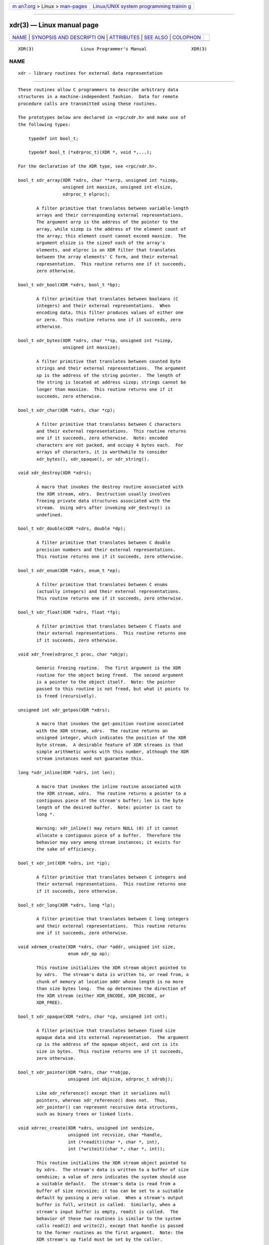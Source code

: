 .. container:: page-top

.. container:: nav-bar

   +----------------------------------+----------------------------------+
   | `m                               | `Linux/UNIX system programming   |
   | an7.org <../../../index.html>`__ | trainin                          |
   | > Linux >                        | g <http://man7.org/training/>`__ |
   | `man-pages <../index.html>`__    |                                  |
   +----------------------------------+----------------------------------+

--------------

xdr(3) — Linux manual page
==========================

+-----------------------------------+-----------------------------------+
| `NAME <#NAME>`__ \|               |                                   |
| `SYNOPSIS AND DESCRIPTI           |                                   |
| ON <#SYNOPSIS_AND_DESCRIPTION>`__ |                                   |
| \| `ATTRIBUTES <#ATTRIBUTES>`__   |                                   |
| \| `SEE ALSO <#SEE_ALSO>`__ \|    |                                   |
| `COLOPHON <#COLOPHON>`__          |                                   |
+-----------------------------------+-----------------------------------+
| .. container:: man-search-box     |                                   |
+-----------------------------------+-----------------------------------+

::

   XDR(3)                  Linux Programmer's Manual                 XDR(3)

NAME
-------------------------------------------------

::

          xdr - library routines for external data representation


-----------------------------------------------------------------------------------------

::

          These routines allow C programmers to describe arbitrary data
          structures in a machine-independent fashion.  Data for remote
          procedure calls are transmitted using these routines.

          The prototypes below are declared in <rpc/xdr.h> and make use of
          the following types:

              typedef int bool_t;

              typedef bool_t (*xdrproc_t)(XDR *, void *,...);

          For the declaration of the XDR type, see <rpc/xdr.h>.

          bool_t xdr_array(XDR *xdrs, char **arrp, unsigned int *sizep,
                           unsigned int maxsize, unsigned int elsize,
                           xdrproc_t elproc);

                 A filter primitive that translates between variable-length
                 arrays and their corresponding external representations.
                 The argument arrp is the address of the pointer to the
                 array, while sizep is the address of the element count of
                 the array; this element count cannot exceed maxsize.  The
                 argument elsize is the sizeof each of the array's
                 elements, and elproc is an XDR filter that translates
                 between the array elements' C form, and their external
                 representation.  This routine returns one if it succeeds,
                 zero otherwise.

          bool_t xdr_bool(XDR *xdrs, bool_t *bp);

                 A filter primitive that translates between booleans (C
                 integers) and their external representations.  When
                 encoding data, this filter produces values of either one
                 or zero.  This routine returns one if it succeeds, zero
                 otherwise.

          bool_t xdr_bytes(XDR *xdrs, char **sp, unsigned int *sizep,
                           unsigned int maxsize);

                 A filter primitive that translates between counted byte
                 strings and their external representations.  The argument
                 sp is the address of the string pointer.  The length of
                 the string is located at address sizep; strings cannot be
                 longer than maxsize.  This routine returns one if it
                 succeeds, zero otherwise.

          bool_t xdr_char(XDR *xdrs, char *cp);

                 A filter primitive that translates between C characters
                 and their external representations.  This routine returns
                 one if it succeeds, zero otherwise.  Note: encoded
                 characters are not packed, and occupy 4 bytes each.  For
                 arrays of characters, it is worthwhile to consider
                 xdr_bytes(), xdr_opaque(), or xdr_string().

          void xdr_destroy(XDR *xdrs);

                 A macro that invokes the destroy routine associated with
                 the XDR stream, xdrs.  Destruction usually involves
                 freeing private data structures associated with the
                 stream.  Using xdrs after invoking xdr_destroy() is
                 undefined.

          bool_t xdr_double(XDR *xdrs, double *dp);

                 A filter primitive that translates between C double
                 precision numbers and their external representations.
                 This routine returns one if it succeeds, zero otherwise.

          bool_t xdr_enum(XDR *xdrs, enum_t *ep);

                 A filter primitive that translates between C enums
                 (actually integers) and their external representations.
                 This routine returns one if it succeeds, zero otherwise.

          bool_t xdr_float(XDR *xdrs, float *fp);

                 A filter primitive that translates between C floats and
                 their external representations.  This routine returns one
                 if it succeeds, zero otherwise.

          void xdr_free(xdrproc_t proc, char *objp);

                 Generic freeing routine.  The first argument is the XDR
                 routine for the object being freed.  The second argument
                 is a pointer to the object itself.  Note: the pointer
                 passed to this routine is not freed, but what it points to
                 is freed (recursively).

          unsigned int xdr_getpos(XDR *xdrs);

                 A macro that invokes the get-position routine associated
                 with the XDR stream, xdrs.  The routine returns an
                 unsigned integer, which indicates the position of the XDR
                 byte stream.  A desirable feature of XDR streams is that
                 simple arithmetic works with this number, although the XDR
                 stream instances need not guarantee this.

          long *xdr_inline(XDR *xdrs, int len);

                 A macro that invokes the inline routine associated with
                 the XDR stream, xdrs.  The routine returns a pointer to a
                 contiguous piece of the stream's buffer; len is the byte
                 length of the desired buffer.  Note: pointer is cast to
                 long *.

                 Warning: xdr_inline() may return NULL (0) if it cannot
                 allocate a contiguous piece of a buffer.  Therefore the
                 behavior may vary among stream instances; it exists for
                 the sake of efficiency.

          bool_t xdr_int(XDR *xdrs, int *ip);

                 A filter primitive that translates between C integers and
                 their external representations.  This routine returns one
                 if it succeeds, zero otherwise.

          bool_t xdr_long(XDR *xdrs, long *lp);

                 A filter primitive that translates between C long integers
                 and their external representations.  This routine returns
                 one if it succeeds, zero otherwise.

          void xdrmem_create(XDR *xdrs, char *addr, unsigned int size,
                             enum xdr_op op);

                 This routine initializes the XDR stream object pointed to
                 by xdrs.  The stream's data is written to, or read from, a
                 chunk of memory at location addr whose length is no more
                 than size bytes long.  The op determines the direction of
                 the XDR stream (either XDR_ENCODE, XDR_DECODE, or
                 XDR_FREE).

          bool_t xdr_opaque(XDR *xdrs, char *cp, unsigned int cnt);

                 A filter primitive that translates between fixed size
                 opaque data and its external representation.  The argument
                 cp is the address of the opaque object, and cnt is its
                 size in bytes.  This routine returns one if it succeeds,
                 zero otherwise.

          bool_t xdr_pointer(XDR *xdrs, char **objpp,
                             unsigned int objsize, xdrproc_t xdrobj);

                 Like xdr_reference() except that it serializes null
                 pointers, whereas xdr_reference() does not.  Thus,
                 xdr_pointer() can represent recursive data structures,
                 such as binary trees or linked lists.

          void xdrrec_create(XDR *xdrs, unsigned int sendsize,
                             unsigned int recvsize, char *handle,
                             int (*readit)(char *, char *, int),
                             int (*writeit)(char *, char *, int));

                 This routine initializes the XDR stream object pointed to
                 by xdrs.  The stream's data is written to a buffer of size
                 sendsize; a value of zero indicates the system should use
                 a suitable default.  The stream's data is read from a
                 buffer of size recvsize; it too can be set to a suitable
                 default by passing a zero value.  When a stream's output
                 buffer is full, writeit is called.  Similarly, when a
                 stream's input buffer is empty, readit is called.  The
                 behavior of these two routines is similar to the system
                 calls read(2) and write(2), except that handle is passed
                 to the former routines as the first argument.  Note: the
                 XDR stream's op field must be set by the caller.

                 Warning: to read from an XDR stream created by this API,
                 you'll need to call xdrrec_skiprecord() first before
                 calling any other XDR APIs.  This inserts additional bytes
                 in the stream to provide record boundary information.
                 Also, XDR streams created with different xdr*_create APIs
                 are not compatible for the same reason.

          bool_t xdrrec_endofrecord(XDR *xdrs, int sendnow);

                 This routine can be invoked only on streams created by
                 xdrrec_create().  The data in the output buffer is marked
                 as a completed record, and the output buffer is optionally
                 written out if sendnow is nonzero.  This routine returns
                 one if it succeeds, zero otherwise.

          bool_t xdrrec_eof(XDR *xdrs);

                 This routine can be invoked only on streams created by
                 xdrrec_create().  After consuming the rest of the current
                 record in the stream, this routine returns one if the
                 stream has no more input, zero otherwise.

          bool_t xdrrec_skiprecord(XDR *xdrs);

                 This routine can be invoked only on streams created by
                 xdrrec_create().  It tells the XDR implementation that the
                 rest of the current record in the stream's input buffer
                 should be discarded.  This routine returns one if it
                 succeeds, zero otherwise.

          bool_t xdr_reference(XDR *xdrs, char **pp, unsigned int size,
                               xdrproc_t proc);

                 A primitive that provides pointer chasing within
                 structures.  The argument pp is the address of the
                 pointer; size is the sizeof the structure that *pp points
                 to; and proc is an XDR procedure that filters the
                 structure between its C form and its external
                 representation.  This routine returns one if it succeeds,
                 zero otherwise.

                 Warning: this routine does not understand null pointers.
                 Use xdr_pointer() instead.

          xdr_setpos(XDR *xdrs, unsigned int pos);

                 A macro that invokes the set position routine associated
                 with the XDR stream xdrs.  The argument pos is a position
                 value obtained from xdr_getpos().  This routine returns
                 one if the XDR stream could be repositioned, and zero
                 otherwise.

                 Warning: it is difficult to reposition some types of XDR
                 streams, so this routine may fail with one type of stream
                 and succeed with another.

          bool_t xdr_short(XDR *xdrs, short *sp);

                 A filter primitive that translates between C short
                 integers and their external representations.  This routine
                 returns one if it succeeds, zero otherwise.

          void xdrstdio_create(XDR *xdrs, FILE *file, enum xdr_op op);

                 This routine initializes the XDR stream object pointed to
                 by xdrs.  The XDR stream data is written to, or read from,
                 the stdio stream file.  The argument op determines the
                 direction of the XDR stream (either XDR_ENCODE,
                 XDR_DECODE, or XDR_FREE).

                 Warning: the destroy routine associated with such XDR
                 streams calls fflush(3) on the file stream, but never
                 fclose(3).

          bool_t xdr_string(XDR *xdrs, char **sp, unsigned int maxsize);

                 A filter primitive that translates between C strings and
                 their corresponding external representations.  Strings
                 cannot be longer than maxsize.  Note: sp is the address of
                 the string's pointer.  This routine returns one if it
                 succeeds, zero otherwise.

          bool_t xdr_u_char(XDR *xdrs, unsigned char *ucp);

                 A filter primitive that translates between unsigned C
                 characters and their external representations.  This
                 routine returns one if it succeeds, zero otherwise.

          bool_t xdr_u_int(XDR *xdrs, unsigned int *up);

                 A filter primitive that translates between C unsigned
                 integers and their external representations.  This routine
                 returns one if it succeeds, zero otherwise.

          bool_t xdr_u_long(XDR *xdrs, unsigned long *ulp);

                 A filter primitive that translates between C unsigned long
                 integers and their external representations.  This routine
                 returns one if it succeeds, zero otherwise.

          bool_t xdr_u_short(XDR *xdrs, unsigned short *usp);

                 A filter primitive that translates between C unsigned
                 short integers and their external representations.  This
                 routine returns one if it succeeds, zero otherwise.

          bool_t xdr_union(XDR *xdrs, enum_t *dscmp, char *unp,
                           const struct xdr_discrim *choices,
                           xdrproc_t defaultarm);     /* may equal NULL */

                 A filter primitive that translates between a discriminated
                 C union and its corresponding external representation.  It
                 first translates the discriminant of the union located at
                 dscmp.  This discriminant is always an enum_t.  Next the
                 union located at unp is translated.  The argument choices
                 is a pointer to an array of xdr_discrim() structures.
                 Each structure contains an ordered pair of [value,proc].
                 If the union's discriminant is equal to the associated
                 value, then the proc is called to translate the union.
                 The end of the xdr_discrim() structure array is denoted by
                 a routine of value NULL.  If the discriminant is not found
                 in the choices array, then the defaultarm procedure is
                 called (if it is not NULL).  Returns one if it succeeds,
                 zero otherwise.

          bool_t xdr_vector(XDR *xdrs, char *arrp, unsigned int size,
                            unsigned int elsize, xdrproc_t elproc);

                 A filter primitive that translates between fixed-length
                 arrays and their corresponding external representations.
                 The argument arrp is the address of the pointer to the
                 array, while size is the element count of the array.  The
                 argument elsize is the sizeof each of the array's
                 elements, and elproc is an XDR filter that translates
                 between the array elements' C form, and their external
                 representation.  This routine returns one if it succeeds,
                 zero otherwise.

          bool_t xdr_void(void);

                 This routine always returns one.  It may be passed to RPC
                 routines that require a function argument, where nothing
                 is to be done.

          bool_t xdr_wrapstring(XDR *xdrs, char **sp);

                 A primitive that calls xdr_string(xdrs, sp,MAXUN.UNSIGNED
                 ); where MAXUN.UNSIGNED is the maximum value of an
                 unsigned integer.  xdr_wrapstring() is handy because the
                 RPC package passes a maximum of two XDR routines as
                 arguments, and xdr_string(), one of the most frequently
                 used primitives, requires three.  Returns one if it
                 succeeds, zero otherwise.


-------------------------------------------------------------

::

          For an explanation of the terms used in this section, see
          attributes(7).

          ┌──────────────────────────────────────┬───────────────┬─────────┐
          │Interface                             │ Attribute     │ Value   │
          ├──────────────────────────────────────┼───────────────┼─────────┤
          │xdr_array(), xdr_bool(), xdr_bytes(), │ Thread safety │ MT-Safe │
          │xdr_char(), xdr_destroy(),            │               │         │
          │xdr_double(), xdr_enum(),             │               │         │
          │xdr_float(), xdr_free(),              │               │         │
          │xdr_getpos(), xdr_inline(),           │               │         │
          │xdr_int(), xdr_long(),                │               │         │
          │xdrmem_create(), xdr_opaque(),        │               │         │
          │xdr_pointer(), xdrrec_create(),       │               │         │
          │xdrrec_eof(), xdrrec_endofrecord(),   │               │         │
          │xdrrec_skiprecord(), xdr_reference(), │               │         │
          │xdr_setpos(), xdr_short(),            │               │         │
          │xdrstdio_create(), xdr_string(),      │               │         │
          │xdr_u_char(), xdr_u_int(),            │               │         │
          │xdr_u_long(), xdr_u_short(),          │               │         │
          │xdr_union(), xdr_vector(),            │               │         │
          │xdr_void(), xdr_wrapstring()          │               │         │
          └──────────────────────────────────────┴───────────────┴─────────┘


---------------------------------------------------------

::

          rpc(3)

          The following manuals:
                 eXternal Data Representation Standard: Protocol
                 Specification
                 eXternal Data Representation: Sun Technical Notes
                 XDR: External Data Representation Standard, RFC 1014, Sun
                 Microsystems, Inc., USC-ISI.

COLOPHON
---------------------------------------------------------

::

          This page is part of release 5.13 of the Linux man-pages project.
          A description of the project, information about reporting bugs,
          and the latest version of this page, can be found at
          https://www.kernel.org/doc/man-pages/.

                                  2021-03-22                         XDR(3)

--------------

Pages that refer to this page: `rpc(3) <../man3/rpc.3.html>`__

--------------

`Copyright and license for this manual
page <../man3/xdr.3.license.html>`__

--------------

.. container:: footer

   +-----------------------+-----------------------+-----------------------+
   | HTML rendering        |                       | |Cover of TLPI|       |
   | created 2021-08-27 by |                       |                       |
   | `Michael              |                       |                       |
   | Ker                   |                       |                       |
   | risk <https://man7.or |                       |                       |
   | g/mtk/index.html>`__, |                       |                       |
   | author of `The Linux  |                       |                       |
   | Programming           |                       |                       |
   | Interface <https:     |                       |                       |
   | //man7.org/tlpi/>`__, |                       |                       |
   | maintainer of the     |                       |                       |
   | `Linux man-pages      |                       |                       |
   | project <             |                       |                       |
   | https://www.kernel.or |                       |                       |
   | g/doc/man-pages/>`__. |                       |                       |
   |                       |                       |                       |
   | For details of        |                       |                       |
   | in-depth **Linux/UNIX |                       |                       |
   | system programming    |                       |                       |
   | training courses**    |                       |                       |
   | that I teach, look    |                       |                       |
   | `here <https://ma     |                       |                       |
   | n7.org/training/>`__. |                       |                       |
   |                       |                       |                       |
   | Hosting by `jambit    |                       |                       |
   | GmbH                  |                       |                       |
   | <https://www.jambit.c |                       |                       |
   | om/index_en.html>`__. |                       |                       |
   +-----------------------+-----------------------+-----------------------+

--------------

.. container:: statcounter

   |Web Analytics Made Easy - StatCounter|

.. |Cover of TLPI| image:: https://man7.org/tlpi/cover/TLPI-front-cover-vsmall.png
   :target: https://man7.org/tlpi/
.. |Web Analytics Made Easy - StatCounter| image:: https://c.statcounter.com/7422636/0/9b6714ff/1/
   :class: statcounter
   :target: https://statcounter.com/
